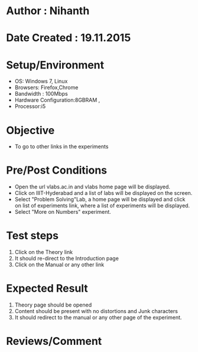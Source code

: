 * Author : Nihanth
* Date Created : 19.11.2015
* Setup/Environment
  - OS: Windows 7, Linux
  - Browsers: Firefox,Chrome
  - Bandwidth : 100Mbps
  - Hardware Configuration:8GBRAM , 
  - Processor:i5
* Objective
  - To go to other links in the experiments
* Pre/Post Conditions
  - Open the url vlabs.ac.in and vlabs home page will be displayed.
  - Click on IIIT-Hyderabad and a list of labs will be displayed on
    the screen.
  - Select "Problem Solving"Lab, a home page will be displayed and
    click on list of experiments link, where a list of experiments
    will be displayed.
  - Select "More on Numbers" experiment.
* Test steps
  1. Click on the Theory link 
  2. It should re-direct to the Introduction page
  3. Click on the Manual or any other link
* Expected Result
  1. Theory page should be opened
  2. Content should be present with no distortions and Junk characters
  3. It should redirect to the manual or any other page of the experiment.
* Reviews/Comment
